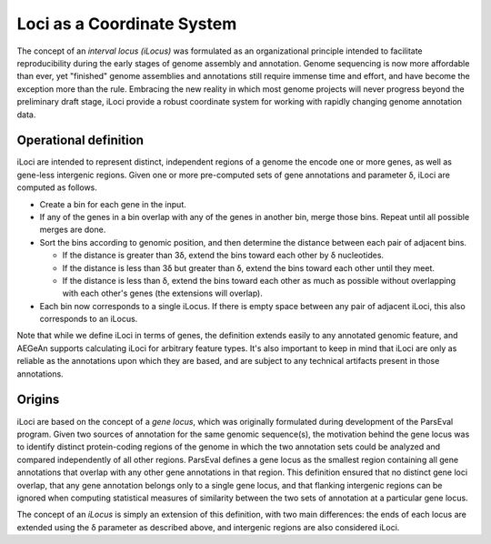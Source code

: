 Loci as a Coordinate System
===========================

The concept of an *interval locus (iLocus)* was formulated as an organizational principle intended to facilitate reproducibility during the early stages of genome assembly and annotation.
Genome sequencing is now more affordable than ever, yet "finished" genome assemblies and annotations still require immense time and effort, and have become the exception more than the rule.
Embracing the new reality in which most genome projects will never progress beyond the preliminary draft stage, iLoci provide a robust coordinate system for working with rapidly changing genome annotation data.

.. image:: bogus.png
   :width: 500
   :alt: Awesome graphic here

Operational definition
----------------------

iLoci are intended to represent distinct, independent regions of a genome the encode one or more genes, as well as gene-less intergenic regions.
Given one or more pre-computed sets of gene annotations and parameter δ, iLoci are computed as follows.

* Create a bin for each gene in the input.
* If any of the genes in a bin overlap with any of the genes in another bin, merge those bins. Repeat until all possible merges are done.
* Sort the bins according to genomic position, and then determine the distance between each pair of adjacent bins.

  * If the distance is greater than 3δ, extend the bins toward each other by δ nucleotides.
  * If the distance is less than 3δ but greater than δ, extend the bins toward each other until they meet.
  * If the distance is less than δ, extend the bins toward each other as much as possible without overlapping with each other's genes (the extensions will overlap).

* Each bin now corresponds to a single iLocus. If there is empty space between any pair of adjacent iLoci, this also corresponds to an iLocus.

Note that while we define iLoci in terms of genes, the definition extends easily to any annotated genomic feature, and AEGeAn supports calculating iLoci for arbitrary feature types.
It's also important to keep in mind that iLoci are only as reliable as the annotations upon which they are based, and are subject to any technical artifacts present in those annotations.

Origins
-------

iLoci are based on the concept of a *gene locus*, which was originally formulated during development of the ParsEval program.
Given two sources of annotation for the same genomic sequence(s), the motivation behind the gene locus was to identify distinct protein-coding regions of the genome in which the two annotation sets could be analyzed and compared independently of all other regions.
ParsEval defines a gene locus as the smallest region containing all gene annotations that overlap with any other gene annotations in that region.
This definition ensured that no distinct gene loci overlap, that any gene annotation belongs only to a single gene locus, and that flanking intergenic regions can be ignored when computing statistical measures of similarity between the two sets of annotation at a particular gene locus.

The concept of an *iLocus* is simply an extension of this definition, with two main differences: the ends of each locus are extended using the δ parameter as described above, and intergenic regions are also considered iLoci.
